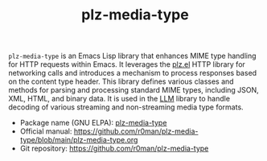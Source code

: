 #+TITLE: plz-media-type

[[http://www.gnu.org/licenses/gpl-3.0.txt][https://img.shields.io/badge/license-GPL_3-green.svg]]
[[http://elpa.gnu.org/packages/plz-media-type.html][http://elpa.gnu.org/packages/plz-media-type.svg]]
[[https://github.com/r0man/plz-media-type/actions/workflows/test.yml][https://github.com/r0man/plz-media-type/actions/workflows/test.yml/badge.svg]]

~plz-media-type~ is an Emacs Lisp library that enhances MIME type
handling for HTTP requests within Emacs. It leverages the [[https://github.com/alphapapa/plz.el][plz.el]] HTTP
library for networking calls and introduces a mechanism to process
responses based on the content type header. This library defines
various classes and methods for parsing and processing standard MIME
types, including JSON, XML, HTML, and binary data. It is used in the
[[https://github.com/ahyatt/llm][LLM]] library to handle decoding of various streaming and non-streaming
media type formats.

- Package name (GNU ELPA): [[http://elpa.gnu.org/packages/plz-media-type.html][plz-media-type]]
- Official manual: [[https://github.com/r0man/plz-media-type/blob/main/plz-media-type.org][https://github.com/r0man/plz-media-type/blob/main/plz-media-type.org]]
- Git repository: [[https://github.com/r0man/plz-media-type][https://github.com/r0man/plz-media-type]]
